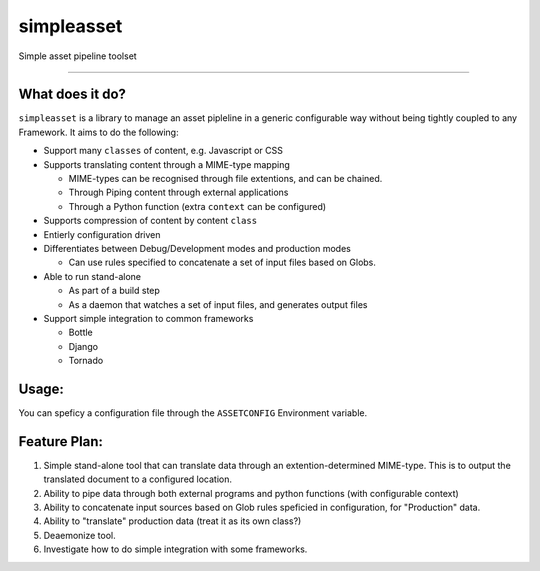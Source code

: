 ===========
simpleasset
===========
Simple asset pipeline toolset

----

What does it do?
================

``simpleasset`` is a library to manage an asset pipleline in a generic configurable way without being tightly coupled to any Framework.
It aims to do the following:

- Support many ``classes`` of content, e.g. Javascript or CSS

- Supports translating content through a MIME-type mapping

  - MIME-types can be recognised through file extentions, and can be chained.
  - Through Piping content through external applications
  - Through a Python function (extra ``context`` can be configured)

- Supports compression of content by content ``class``

- Entierly configuration driven

- Differentiates between Debug/Development modes and production modes

  - Can use rules specified to concatenate a set of input files based on Globs.

- Able to run stand-alone

  - As part of a build step
  - As a daemon that watches a set of input files, and generates output files

- Support simple integration to common frameworks

  - Bottle
  - Django
  - Tornado

Usage:
======

You can speficy a configuration file through the ``ASSETCONFIG`` Environment variable.


Feature Plan:
=============

1. Simple stand-alone tool that can translate data through an extention-determined MIME-type. This is to output the translated document to a configured location.

2. Ability to pipe data through both external programs and python functions (with configurable context)

3. Ability to concatenate input sources based on Glob rules speficied in configuration, for "Production" data.

4. Ability to "translate" production data (treat it as its own class?)

5. Deaemonize tool.

6. Investigate how to do simple integration with some frameworks.
